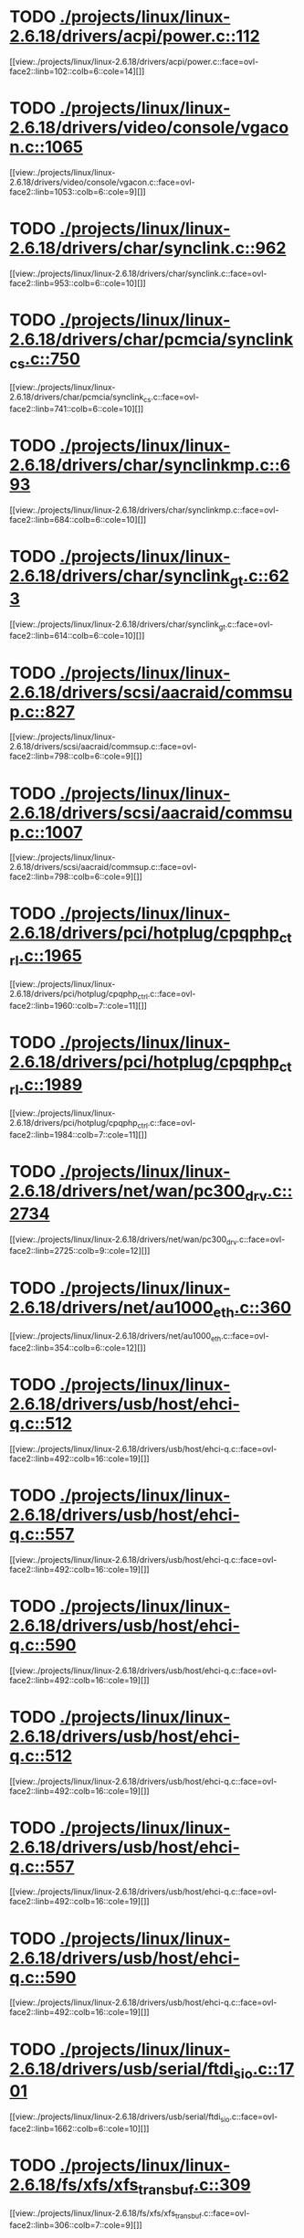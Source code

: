* TODO [[view:./projects/linux/linux-2.6.18/drivers/acpi/power.c::face=ovl-face1::linb=112::colb=6::cole=14][ ./projects/linux/linux-2.6.18/drivers/acpi/power.c::112]]
[[view:./projects/linux/linux-2.6.18/drivers/acpi/power.c::face=ovl-face2::linb=102::colb=6::cole=14][]]
* TODO [[view:./projects/linux/linux-2.6.18/drivers/video/console/vgacon.c::face=ovl-face1::linb=1065::colb=25::cole=28][ ./projects/linux/linux-2.6.18/drivers/video/console/vgacon.c::1065]]
[[view:./projects/linux/linux-2.6.18/drivers/video/console/vgacon.c::face=ovl-face2::linb=1053::colb=6::cole=9][]]
* TODO [[view:./projects/linux/linux-2.6.18/drivers/char/synclink.c::face=ovl-face1::linb=962::colb=6::cole=10][ ./projects/linux/linux-2.6.18/drivers/char/synclink.c::962]]
[[view:./projects/linux/linux-2.6.18/drivers/char/synclink.c::face=ovl-face2::linb=953::colb=6::cole=10][]]
* TODO [[view:./projects/linux/linux-2.6.18/drivers/char/pcmcia/synclink_cs.c::face=ovl-face1::linb=750::colb=6::cole=10][ ./projects/linux/linux-2.6.18/drivers/char/pcmcia/synclink_cs.c::750]]
[[view:./projects/linux/linux-2.6.18/drivers/char/pcmcia/synclink_cs.c::face=ovl-face2::linb=741::colb=6::cole=10][]]
* TODO [[view:./projects/linux/linux-2.6.18/drivers/char/synclinkmp.c::face=ovl-face1::linb=693::colb=6::cole=10][ ./projects/linux/linux-2.6.18/drivers/char/synclinkmp.c::693]]
[[view:./projects/linux/linux-2.6.18/drivers/char/synclinkmp.c::face=ovl-face2::linb=684::colb=6::cole=10][]]
* TODO [[view:./projects/linux/linux-2.6.18/drivers/char/synclink_gt.c::face=ovl-face1::linb=623::colb=6::cole=10][ ./projects/linux/linux-2.6.18/drivers/char/synclink_gt.c::623]]
[[view:./projects/linux/linux-2.6.18/drivers/char/synclink_gt.c::face=ovl-face2::linb=614::colb=6::cole=10][]]
* TODO [[view:./projects/linux/linux-2.6.18/drivers/scsi/aacraid/commsup.c::face=ovl-face1::linb=827::colb=8::cole=11][ ./projects/linux/linux-2.6.18/drivers/scsi/aacraid/commsup.c::827]]
[[view:./projects/linux/linux-2.6.18/drivers/scsi/aacraid/commsup.c::face=ovl-face2::linb=798::colb=6::cole=9][]]
* TODO [[view:./projects/linux/linux-2.6.18/drivers/scsi/aacraid/commsup.c::face=ovl-face1::linb=1007::colb=6::cole=9][ ./projects/linux/linux-2.6.18/drivers/scsi/aacraid/commsup.c::1007]]
[[view:./projects/linux/linux-2.6.18/drivers/scsi/aacraid/commsup.c::face=ovl-face2::linb=798::colb=6::cole=9][]]
* TODO [[view:./projects/linux/linux-2.6.18/drivers/pci/hotplug/cpqphp_ctrl.c::face=ovl-face1::linb=1965::colb=6::cole=10][ ./projects/linux/linux-2.6.18/drivers/pci/hotplug/cpqphp_ctrl.c::1965]]
[[view:./projects/linux/linux-2.6.18/drivers/pci/hotplug/cpqphp_ctrl.c::face=ovl-face2::linb=1960::colb=7::cole=11][]]
* TODO [[view:./projects/linux/linux-2.6.18/drivers/pci/hotplug/cpqphp_ctrl.c::face=ovl-face1::linb=1989::colb=6::cole=10][ ./projects/linux/linux-2.6.18/drivers/pci/hotplug/cpqphp_ctrl.c::1989]]
[[view:./projects/linux/linux-2.6.18/drivers/pci/hotplug/cpqphp_ctrl.c::face=ovl-face2::linb=1984::colb=7::cole=11][]]
* TODO [[view:./projects/linux/linux-2.6.18/drivers/net/wan/pc300_drv.c::face=ovl-face1::linb=2734::colb=10::cole=13][ ./projects/linux/linux-2.6.18/drivers/net/wan/pc300_drv.c::2734]]
[[view:./projects/linux/linux-2.6.18/drivers/net/wan/pc300_drv.c::face=ovl-face2::linb=2725::colb=9::cole=12][]]
* TODO [[view:./projects/linux/linux-2.6.18/drivers/net/au1000_eth.c::face=ovl-face1::linb=360::colb=9::cole=15][ ./projects/linux/linux-2.6.18/drivers/net/au1000_eth.c::360]]
[[view:./projects/linux/linux-2.6.18/drivers/net/au1000_eth.c::face=ovl-face2::linb=354::colb=6::cole=12][]]
* TODO [[view:./projects/linux/linux-2.6.18/drivers/usb/host/ehci-q.c::face=ovl-face1::linb=512::colb=17::cole=20][ ./projects/linux/linux-2.6.18/drivers/usb/host/ehci-q.c::512]]
[[view:./projects/linux/linux-2.6.18/drivers/usb/host/ehci-q.c::face=ovl-face2::linb=492::colb=16::cole=19][]]
* TODO [[view:./projects/linux/linux-2.6.18/drivers/usb/host/ehci-q.c::face=ovl-face1::linb=557::colb=17::cole=20][ ./projects/linux/linux-2.6.18/drivers/usb/host/ehci-q.c::557]]
[[view:./projects/linux/linux-2.6.18/drivers/usb/host/ehci-q.c::face=ovl-face2::linb=492::colb=16::cole=19][]]
* TODO [[view:./projects/linux/linux-2.6.18/drivers/usb/host/ehci-q.c::face=ovl-face1::linb=590::colb=18::cole=21][ ./projects/linux/linux-2.6.18/drivers/usb/host/ehci-q.c::590]]
[[view:./projects/linux/linux-2.6.18/drivers/usb/host/ehci-q.c::face=ovl-face2::linb=492::colb=16::cole=19][]]
* TODO [[view:./projects/linux/linux-2.6.18/drivers/usb/host/ehci-q.c::face=ovl-face1::linb=512::colb=17::cole=20][ ./projects/linux/linux-2.6.18/drivers/usb/host/ehci-q.c::512]]
[[view:./projects/linux/linux-2.6.18/drivers/usb/host/ehci-q.c::face=ovl-face2::linb=492::colb=16::cole=19][]]
* TODO [[view:./projects/linux/linux-2.6.18/drivers/usb/host/ehci-q.c::face=ovl-face1::linb=557::colb=17::cole=20][ ./projects/linux/linux-2.6.18/drivers/usb/host/ehci-q.c::557]]
[[view:./projects/linux/linux-2.6.18/drivers/usb/host/ehci-q.c::face=ovl-face2::linb=492::colb=16::cole=19][]]
* TODO [[view:./projects/linux/linux-2.6.18/drivers/usb/host/ehci-q.c::face=ovl-face1::linb=590::colb=18::cole=21][ ./projects/linux/linux-2.6.18/drivers/usb/host/ehci-q.c::590]]
[[view:./projects/linux/linux-2.6.18/drivers/usb/host/ehci-q.c::face=ovl-face2::linb=492::colb=16::cole=19][]]
* TODO [[view:./projects/linux/linux-2.6.18/drivers/usb/serial/ftdi_sio.c::face=ovl-face1::linb=1701::colb=6::cole=10][ ./projects/linux/linux-2.6.18/drivers/usb/serial/ftdi_sio.c::1701]]
[[view:./projects/linux/linux-2.6.18/drivers/usb/serial/ftdi_sio.c::face=ovl-face2::linb=1662::colb=6::cole=10][]]
* TODO [[view:./projects/linux/linux-2.6.18/fs/xfs/xfs_trans_buf.c::face=ovl-face1::linb=309::colb=7::cole=9][ ./projects/linux/linux-2.6.18/fs/xfs/xfs_trans_buf.c::309]]
[[view:./projects/linux/linux-2.6.18/fs/xfs/xfs_trans_buf.c::face=ovl-face2::linb=306::colb=7::cole=9][]]
* TODO [[view:./projects/linux/linux-2.6.18/fs/ntfs/mft.c::face=ovl-face1::linb=1652::colb=15::cole=18][ ./projects/linux/linux-2.6.18/fs/ntfs/mft.c::1652]]
[[view:./projects/linux/linux-2.6.18/fs/ntfs/mft.c::face=ovl-face2::linb=1599::colb=15::cole=18][]]
* TODO [[view:./projects/linux/linux-2.6.18/fs/cifs/cifssmb.c::face=ovl-face1::linb=1574::colb=5::cole=14][ ./projects/linux/linux-2.6.18/fs/cifs/cifssmb.c::1574]]
[[view:./projects/linux/linux-2.6.18/fs/cifs/cifssmb.c::face=ovl-face2::linb=1498::colb=4::cole=13][]]
* TODO [[view:./projects/linux/linux-2.6.18/net/appletalk/ddp.c::face=ovl-face1::linb=830::colb=29::cole=33][ ./projects/linux/linux-2.6.18/net/appletalk/ddp.c::830]]
[[view:./projects/linux/linux-2.6.18/net/appletalk/ddp.c::face=ovl-face2::linb=813::colb=29::cole=33][]]
* TODO [[view:./projects/linux/linux-2.6.18/net/ipv6/netfilter/ip6t_frag.c::face=ovl-face1::linb=97::colb=9::cole=11][ ./projects/linux/linux-2.6.18/net/ipv6/netfilter/ip6t_frag.c::97]]
[[view:./projects/linux/linux-2.6.18/net/ipv6/netfilter/ip6t_frag.c::face=ovl-face2::linb=60::colb=5::cole=7][]]
* TODO [[view:./projects/linux/linux-2.6.18/net/ipv6/netfilter/ip6t_dst.c::face=ovl-face1::linb=101::colb=8::cole=10][ ./projects/linux/linux-2.6.18/net/ipv6/netfilter/ip6t_dst.c::101]]
[[view:./projects/linux/linux-2.6.18/net/ipv6/netfilter/ip6t_dst.c::face=ovl-face2::linb=82::colb=5::cole=7][]]
* TODO [[view:./projects/linux/linux-2.6.18/net/ipv6/netfilter/ip6t_rt.c::face=ovl-face1::linb=101::colb=8::cole=10][ ./projects/linux/linux-2.6.18/net/ipv6/netfilter/ip6t_rt.c::101]]
[[view:./projects/linux/linux-2.6.18/net/ipv6/netfilter/ip6t_rt.c::face=ovl-face2::linb=66::colb=5::cole=7][]]
* TODO [[view:./projects/linux/linux-2.6.18/net/ipv6/netfilter/ip6t_ah.c::face=ovl-face1::linb=86::colb=9::cole=11][ ./projects/linux/linux-2.6.18/net/ipv6/netfilter/ip6t_ah.c::86]]
[[view:./projects/linux/linux-2.6.18/net/ipv6/netfilter/ip6t_ah.c::face=ovl-face2::linb=62::colb=5::cole=7][]]
* TODO [[view:./projects/linux/linux-2.6.18/net/ipv6/netfilter/ip6t_hbh.c::face=ovl-face1::linb=101::colb=8::cole=10][ ./projects/linux/linux-2.6.18/net/ipv6/netfilter/ip6t_hbh.c::101]]
[[view:./projects/linux/linux-2.6.18/net/ipv6/netfilter/ip6t_hbh.c::face=ovl-face2::linb=82::colb=5::cole=7][]]
* TODO [[view:./projects/linux/linux-2.6.18/arch/s390/kernel/debug.c::face=ovl-face1::linb=389::colb=12::cole=14][ ./projects/linux/linux-2.6.18/arch/s390/kernel/debug.c::389]]
[[view:./projects/linux/linux-2.6.18/arch/s390/kernel/debug.c::face=ovl-face2::linb=378::colb=6::cole=8][]]
* TODO [[view:./projects/linux/linux-2.6.18/arch/i386/kernel/mca.c::face=ovl-face1::linb=313::colb=14::cole=21][ ./projects/linux/linux-2.6.18/arch/i386/kernel/mca.c::313]]
[[view:./projects/linux/linux-2.6.18/arch/i386/kernel/mca.c::face=ovl-face2::linb=286::colb=14::cole=21][]]
* TODO [[view:./projects/linux/linux-2.6.18/arch/i386/kernel/mca.c::face=ovl-face1::linb=352::colb=15::cole=22][ ./projects/linux/linux-2.6.18/arch/i386/kernel/mca.c::352]]
[[view:./projects/linux/linux-2.6.18/arch/i386/kernel/mca.c::face=ovl-face2::linb=313::colb=14::cole=21][]]
* TODO [[view:./projects/linux/linux-2.6.18/arch/i386/kernel/mca.c::face=ovl-face1::linb=381::colb=15::cole=22][ ./projects/linux/linux-2.6.18/arch/i386/kernel/mca.c::381]]
[[view:./projects/linux/linux-2.6.18/arch/i386/kernel/mca.c::face=ovl-face2::linb=313::colb=14::cole=21][]]
